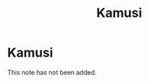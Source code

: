 #+title: Kamusi
#+created: 2020-09-25
#+roam_alias:
#+roam_tags:

* Kamusi
This note has not been added.
